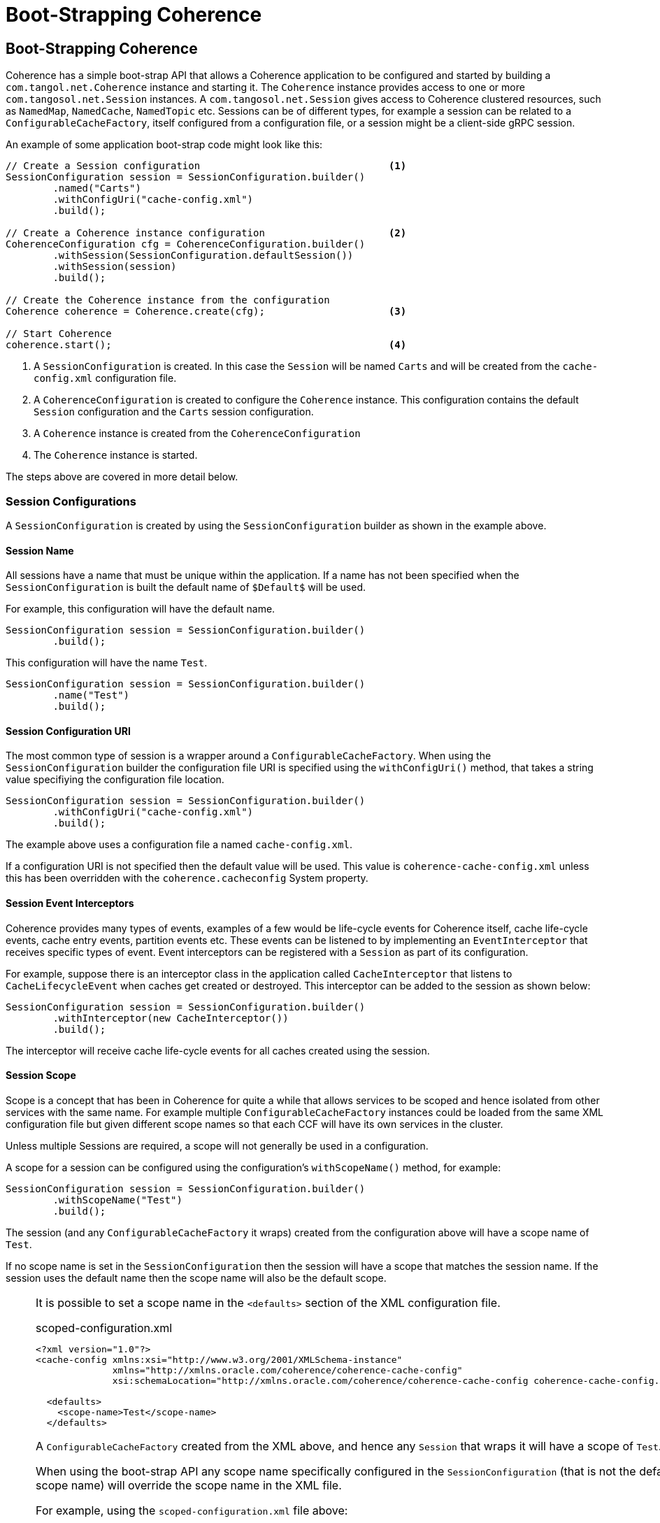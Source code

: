 ///////////////////////////////////////////////////////////////////////////////
    Copyright (c) 2000, 2020, Oracle and/or its affiliates.

    Licensed under the Universal Permissive License v 1.0 as shown at
    http://oss.oracle.com/licenses/upl.
///////////////////////////////////////////////////////////////////////////////
= Boot-Strapping Coherence
:description: Boot-Strapping a Coherence application
:keywords: coherence, java, documentation

// DO NOT remove this header - it might look like a duplicate of the header above, but
// both they serve a purpose, and the docs will look wrong if it is removed.
== Boot-Strapping Coherence

Coherence has a simple boot-strap API that allows a Coherence application to be configured and started by
building a `com.tangol.net.Coherence` instance and starting it.
The `Coherence` instance provides access to one or more `com.tangosol.net.Session` instances.
A `com.tangosol.net.Session` gives access to Coherence clustered resources, such as `NamedMap`, `NamedCache`,
`NamedTopic` etc.
Sessions can be of different types, for example a session can be related to a `ConfigurableCacheFactory`,
itself configured from a configuration file, or a session might be a client-side gRPC session.

An example of some application boot-strap code might look like this:
[source,java]
----
// Create a Session configuration                                <1>
SessionConfiguration session = SessionConfiguration.builder()
        .named("Carts")
        .withConfigUri("cache-config.xml")
        .build();

// Create a Coherence instance configuration                     <2>
CoherenceConfiguration cfg = CoherenceConfiguration.builder()
        .withSession(SessionConfiguration.defaultSession())
        .withSession(session)
        .build();

// Create the Coherence instance from the configuration
Coherence coherence = Coherence.create(cfg);                     <3>

// Start Coherence
coherence.start();                                               <4>
----

<1> A `SessionConfiguration` is created. In this case the `Session` will be named `Carts` and will be created
from the `cache-config.xml` configuration file.
<2> A `CoherenceConfiguration` is created to configure the `Coherence` instance. This configuration contains
the default `Session` configuration and the `Carts` session configuration.
<3> A `Coherence` instance is created from the `CoherenceConfiguration`
<4> The `Coherence` instance is started.

The steps above are covered in more detail below.


=== Session Configurations

A `SessionConfiguration` is created by using the `SessionConfiguration` builder as shown in the example above.

==== Session Name

All sessions have a name that must be unique within the application. If a name has not been specified when the
`SessionConfiguration` is built the default name of `$Default$` will be used.

For example, this configuration will have the default name.
[source,java]
----
SessionConfiguration session = SessionConfiguration.builder()
        .build();
----

This configuration will have the name `Test`.
[source,java]
----
SessionConfiguration session = SessionConfiguration.builder()
        .name("Test")
        .build();
----

==== Session Configuration URI

The most common type of session is a wrapper around a `ConfigurableCacheFactory`.
When using the `SessionConfiguration` builder the configuration file URI is specified using the `withConfigUri()`
method, that takes a string value specifiying the configuration file location.

[source,java]
----
SessionConfiguration session = SessionConfiguration.builder()
        .withConfigUri("cache-config.xml")
        .build();
----

The example above uses a configuration file a named `cache-config.xml`.

If a configuration URI is not specified then the default value will be used. This value is `coherence-cache-config.xml`
unless this has been overridden with the `coherence.cacheconfig` System property.

==== Session Event Interceptors

Coherence provides many types of events, examples of a few would be life-cycle events for Coherence itself,
cache life-cycle events, cache entry events, partition events etc.
These events can be listened to by implementing an `EventInterceptor` that receives specific types of event.
Event interceptors can be registered with a `Session` as part of its configuration.

For example, suppose there is an interceptor class in the application called `CacheInterceptor` that listens to
`CacheLifecycleEvent` when caches get created or destroyed. This interceptor can be added to the session as shown
below:
[source,java]
----
SessionConfiguration session = SessionConfiguration.builder()
        .withInterceptor(new CacheInterceptor())
        .build();
----

The interceptor will receive cache life-cycle events for all caches created using the session.

==== Session Scope

Scope is a concept that has been in Coherence for quite a while that allows services to be scoped and hence isolated
from other services with the same name. For example multiple `ConfigurableCacheFactory` instances could be loaded
from the same XML configuration file but given different scope names so that each CCF will have its own services
in the cluster.

Unless multiple Sessions are required, a scope will not generally be used in a configuration.

A scope for a session can be configured using the configuration's `withScopeName()` method, for example:

[source,java]
----
SessionConfiguration session = SessionConfiguration.builder()
        .withScopeName("Test")
        .build();
----

The session (and any `ConfigurableCacheFactory` it wraps) created from the configuration above will have a scope name
of `Test`.

If no scope name is set in the `SessionConfiguration` then the session will have a scope that matches the session name.
If the session uses the default name then the scope name will also be the default scope.

[NOTE]
====
It is possible to set a scope name in the `<defaults>` section of the XML configuration file.
[source,xml]
.scoped-configuration.xml
----
<?xml version="1.0"?>
<cache-config xmlns:xsi="http://www.w3.org/2001/XMLSchema-instance"
              xmlns="http://xmlns.oracle.com/coherence/coherence-cache-config"
              xsi:schemaLocation="http://xmlns.oracle.com/coherence/coherence-cache-config coherence-cache-config.xsd">

  <defaults>
    <scope-name>Test</scope-name>
  </defaults>
----
A `ConfigurableCacheFactory` created from the XML above, and hence any `Session` that wraps it will have a scope
of `Test`.

When using the boot-strap API any scope name specifically configured in the `SessionConfiguration`
(that is not the default scope name) will override the scope name in the XML file.

For example, using the `scoped-configuration.xml` file above:

In this case the scope name will be `Foo` because the scope name has been explicitly set in the `SessionConfiguration`.
[source,java]
----
SessionConfiguration session = SessionConfiguration.builder()
        .withConfigUri("scoped-configuration.xml")
        .withScopeName("Foo")
        .build();
----

In this case the scope name will be `Foo` because although no scope name has been explicitly set in
the `SessionConfiguration`, the name has been set to `Foo`, so the scope name will default to `Foo`.
[source,java]
----
SessionConfiguration session = SessionConfiguration.builder()
        .named("Foo")
        .withConfigUri("scoped-configuration.xml")
        .build();
----

In this case the scope name will be `Test` as no scope name or session name has been explicitly set in
the `SessionConfiguration` so the scope name of `Test` will be used from the XML configuration.
[source,java]
----
SessionConfiguration session = SessionConfiguration.builder()
        .withConfigUri("scoped-configuration.xml")
        .build();
----

In this case the scope name will be `Test` as the session name has been set to `Foo` but the scope name has been
explicitly set to the default scope name using the constant `Coherence.DEFAULT_SCOPE` so the scope name
of `Test` will be used from the XML configuration.
[source,java]
----
SessionConfiguration session = SessionConfiguration.builder()
        .named("Foo")
        .withScopeName(Coherence.DEFAULT_SCOPE)
        .withConfigUri("scoped-configuration.xml")
        .build();
----



====


=== Coherence Configuration

A Coherence application is started by creating a `Coherence` instance from a `CoherenceConfiguration`.
An instance of `CoherenceConfiguration` is created using the builder. For example:

[source,java]
----
CoherenceConfiguration cfg = CoherenceConfiguration.builder()
        .build();
----

==== Adding Sessions

A `Coherence` instance manages one or more `Session` instances, which are added to the `CoherenceConfiguration` by
adding the `SessionConfiguration` instances to the builder.

If no sessions have been added to the builder the `Coherence` instance will run a single `Session` that uses the default
configuration file.

[source,java]
----
CoherenceConfiguration cfg = CoherenceConfiguration.builder()
        .build();
----

The configuration above will configure a `Coherence` instance with the default name and with a single `Sessions`
that wil use the default configuration file.

The default session can also be explicitly added to the `CoherenceConfiguration`:
[source,java]
----
CoherenceConfiguration cfg = CoherenceConfiguration.builder()
        .withSession(SessionConfiguration.defaultSession())
        .build();
----

As already shown, other session configurations may also be added to the `CoherenceConfiguration`:
[source,java]
----
SessionConfiguration session = SessionConfiguration.builder()
        .named("Carts")
        .withConfigUri("cache-config.xml")
        .build();

CoherenceConfiguration cfg = CoherenceConfiguration.builder()
        .withSession(session)
        .build();
----

Whilst there is no limit to the number of sessions that can be configured the majority of applications would only ever
require a single session - more than likely just the default session.


==== Coherence Instance Name

Each `Coherence` instance must be uniquely named. A name can be specified using the `named()` method on the builder,
if no name has been specified the default name of `$Default$` will be used.

In the majority of use-cases an application would only ever require a single `Coherence` instance so there would be
no requirement to specify a name.

[source,java]
----
CoherenceConfiguration cfg = CoherenceConfiguration.builder()
        .named("Carts")
        .build();
----

The configuration above will create a `Coherence` instance with the name `Carts`.

==== Add Global Event Interceptors

As already mentioned, event interceptors can be added to a `SessionConfiguration` to receive events for a session.
Event interceptors can also be added to the `Coherence` instance to receive events for all `Session` instances
managed by that `Coherence` instance.

For example, reusing the previous `CacheInterceptor` class, but this time for caches in all sessions:
[source,java]
----
SessionConfiguration cartsSession = SessionConfiguration.builder()
         .named("Carts")
         .withConfigUri("cache-config.xml")
         .build();

CoherenceConfiguration cfg = CoherenceConfiguration.builder()
        .withSession(SessionConfiguration.defaultSession())
        .withSession(cartsSession)
        .withInterceptor(new CacheInterceptor())
        .build();
----

Now the `CacheInterceptor` will receive events for both the default session and the `Certs` session.


=== Create a Coherence Instance

Once a `CoherenceConfiguration` has been created it can be used to create a `Coherence` instance.

[source,java]
----
CoherenceConfiguration cfg = CoherenceConfiguration.builder()
        .build();

Coherence coherence = Coherence.create(cfg);
----

The above example creates a default `Coherence` instance.

=== Start Coherence

After creating a `Coherence` instance it must be started to start all the sessions that the `Coherence` instance
is managing. This is done by calling the `start()` method.

[source,java]
----
Coherence coherence = Coherence.create(cfg);

coherence.start();
----

=== Obtaining a Coherence Instance

To avoid having to pass around the instance of `Coherence` that was used to boot-strap an application the
`Coherence` class has some static methods that make it simple to retrieve an instance.

If only a single instance of `Coherence` is being used in an application (which will cover most use-cases) then
the `getInstance()` method can be used:
[source,java]
----
Coherence coherence = Coherence.getInstance();
----

It is also possible to retrieve an instance by name:
[source,java]
----
CoherenceConfiguration cfg = CoherenceConfiguration.builder()
        .named("Carts")
        .build();

Coherence.create(cfg);
----
...then later...
[source,java]
----
Coherence coherence = Coherence.getInstance("Carts");
----

=== Ensuring Coherence Has Started

If application code needs to ensure that a `Coherence` instance has started before doing some work then the
`whenStarted()` method can be used to obtain a `CompletableFuture` that will be completed when the `Coherence`
instance has started.

[source,java]
----
Coherence               coherence = Coherence.getInstance("Carts");
CompletableFuture<Void> future    = coherence.whenStarted();

future.join();
----

There is also a corresponding `whenStopped()` method that returns a future that will be completed when the
`Coherence` instance stops.

=== Coherence Lifecycle Interceptors

Besides using the future methods described above it is possible to add and `EventInterceptor` to the configuration
of a `Coherence` instance that will receive life-cycle events.

Below is an example interceptor that implements `Coherence.LifecycleListener`.
[source,java]
----
public class MyInterceptor implements Coherence.LifecycleListener {
    public void onEvent(CoherenceLifecycleEvent event) {
        // process event
    }
}
----

The interceptor can be added to the configuration:
[source,java]
----
CoherenceConfiguration cfg = CoherenceConfiguration.builder()
        .withSession(SessionConfiguration.defaultSession())
        .withInterceptor(new MyInterceptor())
        .build();
----

When a `Coherence` instance created from this configuration is start or stopped the `MyInterceptor` instance will
receive events.
